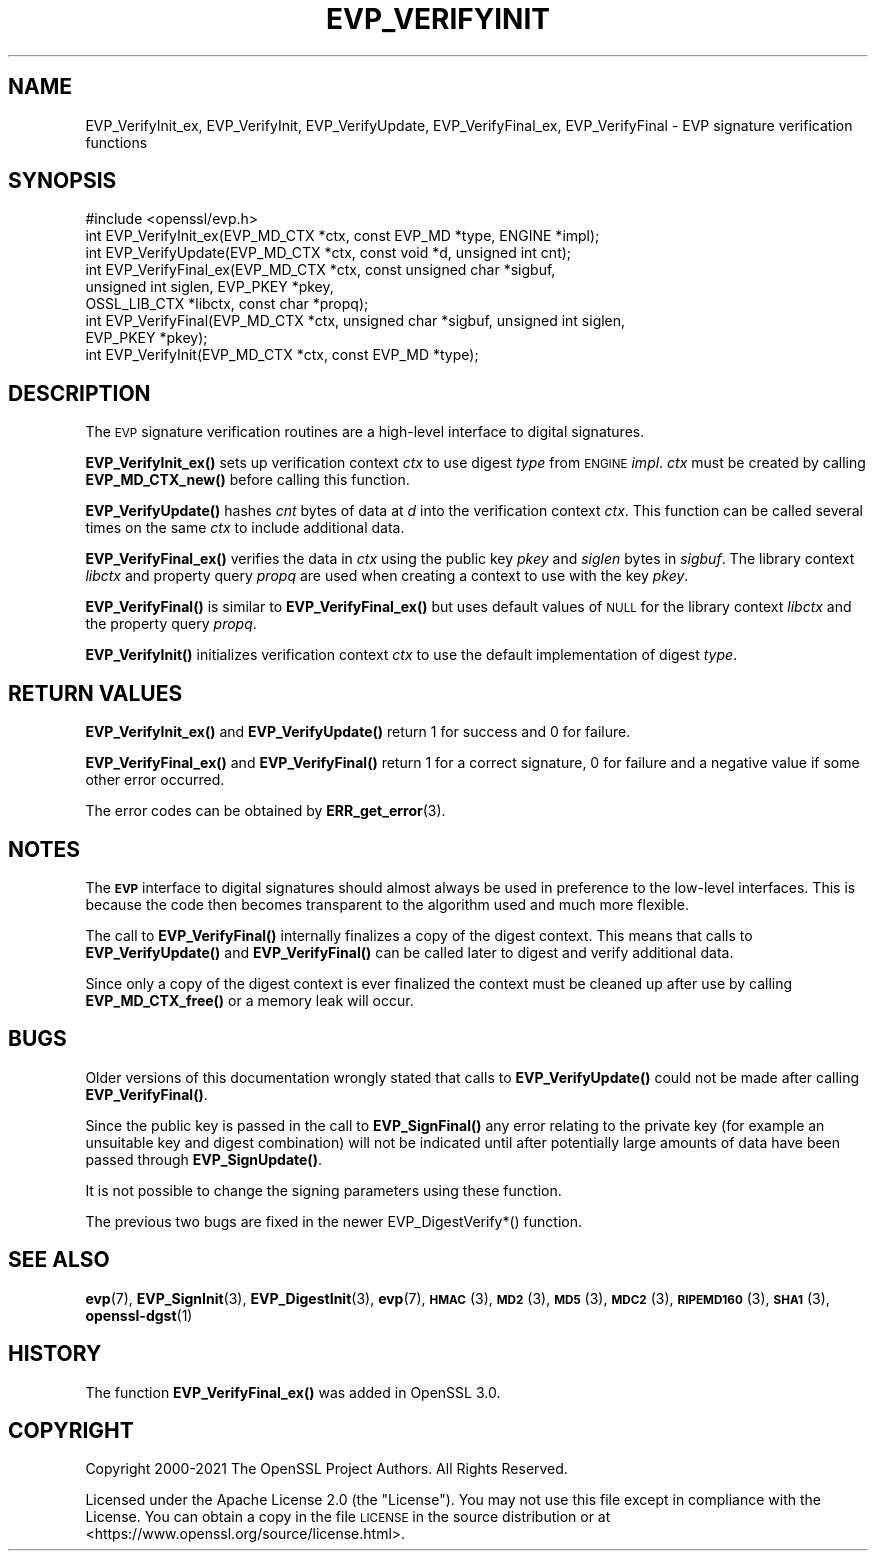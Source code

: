 .\" Automatically generated by Pod::Man 4.14 (Pod::Simple 3.42)
.\"
.\" Standard preamble:
.\" ========================================================================
.de Sp \" Vertical space (when we can't use .PP)
.if t .sp .5v
.if n .sp
..
.de Vb \" Begin verbatim text
.ft CW
.nf
.ne \\$1
..
.de Ve \" End verbatim text
.ft R
.fi
..
.\" Set up some character translations and predefined strings.  \*(-- will
.\" give an unbreakable dash, \*(PI will give pi, \*(L" will give a left
.\" double quote, and \*(R" will give a right double quote.  \*(C+ will
.\" give a nicer C++.  Capital omega is used to do unbreakable dashes and
.\" therefore won't be available.  \*(C` and \*(C' expand to `' in nroff,
.\" nothing in troff, for use with C<>.
.tr \(*W-
.ds C+ C\v'-.1v'\h'-1p'\s-2+\h'-1p'+\s0\v'.1v'\h'-1p'
.ie n \{\
.    ds -- \(*W-
.    ds PI pi
.    if (\n(.H=4u)&(1m=24u) .ds -- \(*W\h'-12u'\(*W\h'-12u'-\" diablo 10 pitch
.    if (\n(.H=4u)&(1m=20u) .ds -- \(*W\h'-12u'\(*W\h'-8u'-\"  diablo 12 pitch
.    ds L" ""
.    ds R" ""
.    ds C` ""
.    ds C' ""
'br\}
.el\{\
.    ds -- \|\(em\|
.    ds PI \(*p
.    ds L" ``
.    ds R" ''
.    ds C`
.    ds C'
'br\}
.\"
.\" Escape single quotes in literal strings from groff's Unicode transform.
.ie \n(.g .ds Aq \(aq
.el       .ds Aq '
.\"
.\" If the F register is >0, we'll generate index entries on stderr for
.\" titles (.TH), headers (.SH), subsections (.SS), items (.Ip), and index
.\" entries marked with X<> in POD.  Of course, you'll have to process the
.\" output yourself in some meaningful fashion.
.\"
.\" Avoid warning from groff about undefined register 'F'.
.de IX
..
.nr rF 0
.if \n(.g .if rF .nr rF 1
.if (\n(rF:(\n(.g==0)) \{\
.    if \nF \{\
.        de IX
.        tm Index:\\$1\t\\n%\t"\\$2"
..
.        if !\nF==2 \{\
.            nr % 0
.            nr F 2
.        \}
.    \}
.\}
.rr rF
.\"
.\" Accent mark definitions (@(#)ms.acc 1.5 88/02/08 SMI; from UCB 4.2).
.\" Fear.  Run.  Save yourself.  No user-serviceable parts.
.    \" fudge factors for nroff and troff
.if n \{\
.    ds #H 0
.    ds #V .8m
.    ds #F .3m
.    ds #[ \f1
.    ds #] \fP
.\}
.if t \{\
.    ds #H ((1u-(\\\\n(.fu%2u))*.13m)
.    ds #V .6m
.    ds #F 0
.    ds #[ \&
.    ds #] \&
.\}
.    \" simple accents for nroff and troff
.if n \{\
.    ds ' \&
.    ds ` \&
.    ds ^ \&
.    ds , \&
.    ds ~ ~
.    ds /
.\}
.if t \{\
.    ds ' \\k:\h'-(\\n(.wu*8/10-\*(#H)'\'\h"|\\n:u"
.    ds ` \\k:\h'-(\\n(.wu*8/10-\*(#H)'\`\h'|\\n:u'
.    ds ^ \\k:\h'-(\\n(.wu*10/11-\*(#H)'^\h'|\\n:u'
.    ds , \\k:\h'-(\\n(.wu*8/10)',\h'|\\n:u'
.    ds ~ \\k:\h'-(\\n(.wu-\*(#H-.1m)'~\h'|\\n:u'
.    ds / \\k:\h'-(\\n(.wu*8/10-\*(#H)'\z\(sl\h'|\\n:u'
.\}
.    \" troff and (daisy-wheel) nroff accents
.ds : \\k:\h'-(\\n(.wu*8/10-\*(#H+.1m+\*(#F)'\v'-\*(#V'\z.\h'.2m+\*(#F'.\h'|\\n:u'\v'\*(#V'
.ds 8 \h'\*(#H'\(*b\h'-\*(#H'
.ds o \\k:\h'-(\\n(.wu+\w'\(de'u-\*(#H)/2u'\v'-.3n'\*(#[\z\(de\v'.3n'\h'|\\n:u'\*(#]
.ds d- \h'\*(#H'\(pd\h'-\w'~'u'\v'-.25m'\f2\(hy\fP\v'.25m'\h'-\*(#H'
.ds D- D\\k:\h'-\w'D'u'\v'-.11m'\z\(hy\v'.11m'\h'|\\n:u'
.ds th \*(#[\v'.3m'\s+1I\s-1\v'-.3m'\h'-(\w'I'u*2/3)'\s-1o\s+1\*(#]
.ds Th \*(#[\s+2I\s-2\h'-\w'I'u*3/5'\v'-.3m'o\v'.3m'\*(#]
.ds ae a\h'-(\w'a'u*4/10)'e
.ds Ae A\h'-(\w'A'u*4/10)'E
.    \" corrections for vroff
.if v .ds ~ \\k:\h'-(\\n(.wu*9/10-\*(#H)'\s-2\u~\d\s+2\h'|\\n:u'
.if v .ds ^ \\k:\h'-(\\n(.wu*10/11-\*(#H)'\v'-.4m'^\v'.4m'\h'|\\n:u'
.    \" for low resolution devices (crt and lpr)
.if \n(.H>23 .if \n(.V>19 \
\{\
.    ds : e
.    ds 8 ss
.    ds o a
.    ds d- d\h'-1'\(ga
.    ds D- D\h'-1'\(hy
.    ds th \o'bp'
.    ds Th \o'LP'
.    ds ae ae
.    ds Ae AE
.\}
.rm #[ #] #H #V #F C
.\" ========================================================================
.\"
.IX Title "EVP_VERIFYINIT 3ossl"
.TH EVP_VERIFYINIT 3ossl "2023-02-07" "3.0.8" "OpenSSL"
.\" For nroff, turn off justification.  Always turn off hyphenation; it makes
.\" way too many mistakes in technical documents.
.if n .ad l
.nh
.SH "NAME"
EVP_VerifyInit_ex,
EVP_VerifyInit, EVP_VerifyUpdate, EVP_VerifyFinal_ex, EVP_VerifyFinal
\&\- EVP signature verification functions
.SH "SYNOPSIS"
.IX Header "SYNOPSIS"
.Vb 1
\& #include <openssl/evp.h>
\&
\& int EVP_VerifyInit_ex(EVP_MD_CTX *ctx, const EVP_MD *type, ENGINE *impl);
\& int EVP_VerifyUpdate(EVP_MD_CTX *ctx, const void *d, unsigned int cnt);
\& int EVP_VerifyFinal_ex(EVP_MD_CTX *ctx, const unsigned char *sigbuf,
\&                        unsigned int siglen, EVP_PKEY *pkey,
\&                        OSSL_LIB_CTX *libctx, const char *propq);
\& int EVP_VerifyFinal(EVP_MD_CTX *ctx, unsigned char *sigbuf, unsigned int siglen,
\&                     EVP_PKEY *pkey);
\&
\& int EVP_VerifyInit(EVP_MD_CTX *ctx, const EVP_MD *type);
.Ve
.SH "DESCRIPTION"
.IX Header "DESCRIPTION"
The \s-1EVP\s0 signature verification routines are a high-level interface to digital
signatures.
.PP
\&\fBEVP_VerifyInit_ex()\fR sets up verification context \fIctx\fR to use digest
\&\fItype\fR from \s-1ENGINE\s0 \fIimpl\fR. \fIctx\fR must be created by calling
\&\fBEVP_MD_CTX_new()\fR before calling this function.
.PP
\&\fBEVP_VerifyUpdate()\fR hashes \fIcnt\fR bytes of data at \fId\fR into the
verification context \fIctx\fR. This function can be called several times on the
same \fIctx\fR to include additional data.
.PP
\&\fBEVP_VerifyFinal_ex()\fR verifies the data in \fIctx\fR using the public key
\&\fIpkey\fR and \fIsiglen\fR bytes in \fIsigbuf\fR.
The library context \fIlibctx\fR and property query \fIpropq\fR are used when creating
a context to use with the key \fIpkey\fR.
.PP
\&\fBEVP_VerifyFinal()\fR is similar to \fBEVP_VerifyFinal_ex()\fR but uses default
values of \s-1NULL\s0 for the library context \fIlibctx\fR and the property query \fIpropq\fR.
.PP
\&\fBEVP_VerifyInit()\fR initializes verification context \fIctx\fR to use the default
implementation of digest \fItype\fR.
.SH "RETURN VALUES"
.IX Header "RETURN VALUES"
\&\fBEVP_VerifyInit_ex()\fR and \fBEVP_VerifyUpdate()\fR return 1 for success and 0 for
failure.
.PP
\&\fBEVP_VerifyFinal_ex()\fR and \fBEVP_VerifyFinal()\fR return 1 for a correct
signature, 0 for failure and a negative value if some other error occurred.
.PP
The error codes can be obtained by \fBERR_get_error\fR\|(3).
.SH "NOTES"
.IX Header "NOTES"
The \fB\s-1EVP\s0\fR interface to digital signatures should almost always be used in
preference to the low-level interfaces. This is because the code then becomes
transparent to the algorithm used and much more flexible.
.PP
The call to \fBEVP_VerifyFinal()\fR internally finalizes a copy of the digest context.
This means that calls to \fBEVP_VerifyUpdate()\fR and \fBEVP_VerifyFinal()\fR can be called
later to digest and verify additional data.
.PP
Since only a copy of the digest context is ever finalized the context must
be cleaned up after use by calling \fBEVP_MD_CTX_free()\fR or a memory leak
will occur.
.SH "BUGS"
.IX Header "BUGS"
Older versions of this documentation wrongly stated that calls to
\&\fBEVP_VerifyUpdate()\fR could not be made after calling \fBEVP_VerifyFinal()\fR.
.PP
Since the public key is passed in the call to \fBEVP_SignFinal()\fR any error
relating to the private key (for example an unsuitable key and digest
combination) will not be indicated until after potentially large amounts of
data have been passed through \fBEVP_SignUpdate()\fR.
.PP
It is not possible to change the signing parameters using these function.
.PP
The previous two bugs are fixed in the newer EVP_DigestVerify*() function.
.SH "SEE ALSO"
.IX Header "SEE ALSO"
\&\fBevp\fR\|(7),
\&\fBEVP_SignInit\fR\|(3),
\&\fBEVP_DigestInit\fR\|(3),
\&\fBevp\fR\|(7), \s-1\fBHMAC\s0\fR\|(3), \s-1\fBMD2\s0\fR\|(3),
\&\s-1\fBMD5\s0\fR\|(3), \s-1\fBMDC2\s0\fR\|(3), \s-1\fBRIPEMD160\s0\fR\|(3),
\&\s-1\fBSHA1\s0\fR\|(3), \fBopenssl\-dgst\fR\|(1)
.SH "HISTORY"
.IX Header "HISTORY"
The function \fBEVP_VerifyFinal_ex()\fR was added in OpenSSL 3.0.
.SH "COPYRIGHT"
.IX Header "COPYRIGHT"
Copyright 2000\-2021 The OpenSSL Project Authors. All Rights Reserved.
.PP
Licensed under the Apache License 2.0 (the \*(L"License\*(R").  You may not use
this file except in compliance with the License.  You can obtain a copy
in the file \s-1LICENSE\s0 in the source distribution or at
<https://www.openssl.org/source/license.html>.
